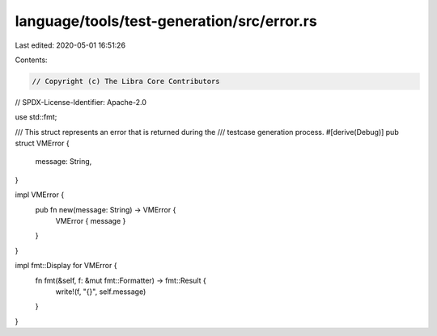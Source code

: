language/tools/test-generation/src/error.rs
===========================================

Last edited: 2020-05-01 16:51:26

Contents:

.. code-block:: rs

    // Copyright (c) The Libra Core Contributors
// SPDX-License-Identifier: Apache-2.0

use std::fmt;

/// This struct represents an error that is returned during the
/// testcase generation process.
#[derive(Debug)]
pub struct VMError {
    message: String,
}

impl VMError {
    pub fn new(message: String) -> VMError {
        VMError { message }
    }
}

impl fmt::Display for VMError {
    fn fmt(&self, f: &mut fmt::Formatter) -> fmt::Result {
        write!(f, "{}", self.message)
    }
}


